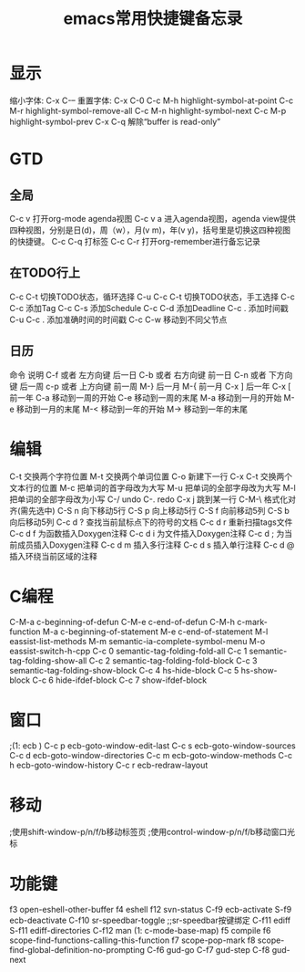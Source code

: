 #+TITLE: emacs常用快捷键备忘录
#+STYLE: <link rel="stylesheet" type="text/css" href="/home/mosp/.emacs.d/style/style.css" />
#+OPTIONS: ^:{} H:5 |<|>|
#+OPTIONS:     H:2 num:t toc:t \n:nil @:t ::t |:t ^:t f:t TeX:t

* 显示
  缩小字体:                     C-x C-–
  重置字体:                     C-x C-0
  C-c M-h                     highlight-symbol-at-point
  C-c M-r                     highlight-symbol-remove-all
  C-c M-n                     highlight-symbol-next
  C-c M-p                     highlight-symbol-prev
  C-x C-q                     解除“buffer is read-only”

* GTD
** 全局  
  C-c v                       打开org-mode agenda视图
  C-c v a                     进入agenda视图，agenda view提供四种视图，分别是日(d)，周（w），月(v m)，年(v y)，括号里是切换这四种视图的快捷键。
  C-c C-q                     打标签
  C-c C-r                     打开org-remember进行备忘记录
** 在TODO行上
  C-c C-t                     切换TODO状态，循环选择
  C-u C-c C-t                 切换TODO状态，手工选择
  C-c C-c                     添加Tag
  C-c C-s                     添加Schedule
  C-c C-d                     添加Deadline
  C-c .                       添加时间戳
  C-u C-c .                   添加准确时间的时间戳
  C-c C-w                     移动到不同父节点
** 日历
  命令	                     说明
  C-f 或者 左方向键	         后一日
  C-b 或者 右方向键	         前一日
  C-n 或者 下方向键	         后一周
  c-p 或者 上方向键	         前一周
  M-}	                     后一月
  M-{	                     前一月
  C-x ]	                     后一年
  C-x [	                     前一年
  C-a	                     移动到一周的开始
  C-e	                     移动到一周的末尾
  M-a	                     移动到一月的开始
  M-e	                     移动到一月的末尾
  M-<	                     移动到一年的开始
  M->	                     移动到一年的末尾   
  
* 编辑
  C-t                       交换两个字符位置
  M-t                       交换两个单词位置
  C-o                       新建下一行
  C-x C-t                   交换两个文本行的位置
  M-c                       把单词的首字母改为大写
  M-u                       把单词的全部字母改为大写
  M-l                       把单词的全部字母改为小写
  C-/                       undo
  C-.                       redo
  C-x j                     跳到某一行
  C-M-\                     格式化对齐(需先选中)
  C-S n                     向下移动5行
  C-S p                     向上移动5行
  C-S f                     向前移动5列
  C-S b                     向后移动5列
  C-c d ?                   查找当前鼠标点下的符号的文档
  C-c d r                   重新扫描tags文件
  C-c d f                   为函数插入Doxygen注释
  C-c d i                   为文件插入Doxygen注释
  C-c d ;                   为当前成员插入Doxygen注释
  C-c d m                   插入多行注释
  C-c d s                   插入单行注释
  C-c d @                   插入环绕当前区域的注释

* C编程
  C-M-a                    c-beginning-of-defun
  C-M-e                    c-end-of-defun
  C-M-h                    c-mark-function
  M-a                      c-beginning-of-statement
  M-e                      c-end-of-statement
  M-l                      eassist-list-methods
  M-m                      semantic-ia-complete-symbol-menu
  M-o                      eassist-switch-h-cpp
  C-c 0                    semantic-tag-folding-fold-all
  C-c 1                    semantic-tag-folding-show-all
  C-c 2                    semantic-tag-folding-fold-block
  C-c 3                    semantic-tag-folding-show-block
  C-c 4                    hs-hide-block
  C-c 5                    hs-show-block
  C-c 6                    hide-ifdef-block
  C-c 7                    show-ifdef-block
  
* 窗口 
;(1: ecb )
  C-c p                    ecb-goto-window-edit-last
  C-c s                    ecb-goto-window-sources
  C-c d                    ecb-goto-window-directories
  C-c m                    ecb-goto-window-methods
  C-c h                    ecb-goto-window-history
  C-c r                    ecb-redraw-layout
  
* 移动 
;使用shift-window-p/n/f/b移动标签页
;使用control-window-p/n/f/b移动窗口光标

* 功能键 
  f3                       open-eshell-other-buffer
  f4                       eshell
  f12                      svn-status
  C-f9                     ecb-activate
  S-f9                     ecb-deactivate
  C-f10                    sr-speedbar-toggle ;;sr-speedbar按键绑定
  C-f11                    ediff
  S-f11                    ediff-directories
  C-f12                    man
 (1: c-mode-base-map)
  f5                       compile
  f6                       scope-find-functions-calling-this-function
  f7                       scope-pop-mark
  f8                       scope-find-global-definition-no-prompting
  C-f6                     gud-go
  C-f7                     gud-step
  C-f8                     gud-next

